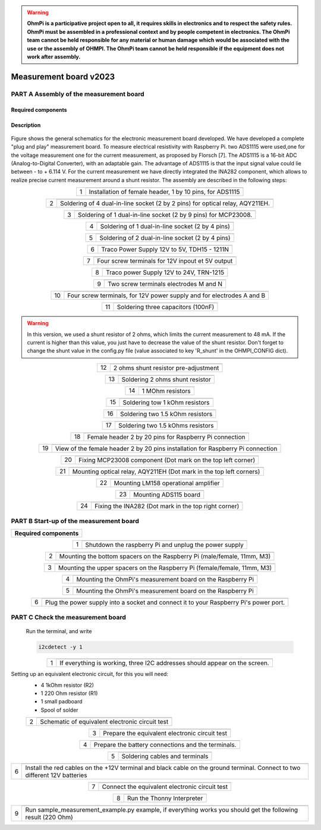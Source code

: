 .. warning::
    **OhmPi is a participative project open to all, it requires skills in electronics and to respect the safety rules. OhmPi must be assembled in a professional context and by people competent in electronics. The OhmPi team cannot be held responsible for any material or human damage which would be associated with the use or the assembly of OHMPI. The OhmPi team cannot be held responsible if the equipment does not work after assembly.**

Measurement board v2023
**********************************************

**PART A** Assembly of the measurement board
==============================================


Required components 
----------------------------------------------------

.. figure:: ../../../img/v2023.x.x/step_n_2/a/00_mes_board_components.jpg       
       :width: 600px
       :align: center
       :height: 450px
       :alt: alternate text
       :figclass: align-center 




.. csv-table:: List of components
   :file: ../../../img/v2023.x.x/step_n_2/a/measure_board_list_2_xx.csv
   :widths: 30, 70, 70, 70, 70, 35, 35
   :header-rows: 1
   
Description
------------------  

.. figure:: ../../../img/v2023.x.x/step_n_2/a/schema_measurement_board.jpg       
       :width: 600px
       :align: center
       :height: 450px
       :alt: alternate text
       :figclass: align-center 

Figure  shows the general schematics for the electronic measurement board developed.
We have developed a complete "plug and play" measurement board. To measure electrical resistivity with Raspberry Pi. 
two ADS1115 were used,one for the voltage measurement one for the current measurement, as proposed by Florsch [7]. The ADS1115
is a 16-bit ADC (Analog-to-Digital Converter), with an adaptable gain. The advantage of ADS1115 is that the 
input signal value could lie between - to + 6.114 V. For the current measurement we have directly integrated the INA282 component, 
which allows to realize precise current measurement around a shunt resistor. The assembly are described in the following steps:



.. table::
   :align: center
   
   +--------+-------------------------------------------------------------------+
   |        |   .. image:: ../../../img/v2023.x.x/step_n_2/a/01_mes_board.jpg   |
   |      1 +-------------------------------------------------------------------+
   |        | Installation of female header, 1 by 10  pins, for ADS1115         | 
   |        |                                                                   |                                                                       
   +--------+-------------------------------------------------------------------+
   
.. table::
   :align: center
  
   +--------+----------------------------------------------------------------+
   |        |   .. image:: ../../../img/v2023.x.x/step_n_2/a/02_mes_board.jpg|
   |2       +----------------------------------------------------------------+
   |        | Soldering of 4 dual-in-line socket (2 by 2 pins) for           | 
   |        | optical relay, AQY211EH.                                       |                                                                       
   +--------+----------------------------------------------------------------+
   
.. table::
   :align: center
  
   +--------+----------------------------------------------------------------+
   |        |   .. image:: ../../../img/v2023.x.x/step_n_2/a/03_mes_board.jpg|
   |3       +----------------------------------------------------------------+
   |        | Soldering of 1 dual-in-line socket (2 by 9 pins)               | 
   |        | for MCP23008.                                                  |                                                                       
   +--------+----------------------------------------------------------------+
   
.. table::
   :align: center
  
   +--------+----------------------------------------------------------------+
   |        |   .. image:: ../../../img/v2023.x.x/step_n_2/a/04_mes_board.jpg|
   | 4      +----------------------------------------------------------------+
   |        | Soldering of 1 dual-in-line socket (2 by 4 pins)               | 
   |        |                                                                |                                                                       
   +--------+----------------------------------------------------------------+ 
.. table::
   :align: center
  
   +--------+----------------------------------------------------------------+
   |        |   .. image:: ../../../img/v2023.x.x/step_n_2/a/05_mes_board.jpg|
   |5       +----------------------------------------------------------------+
   |        | Soldering of 2 dual-in-line socket (2 by 4 pins)               | 
   |        |                                                                |                                                                       
   +--------+----------------------------------------------------------------+
   
.. table::
   :align: center
  
   +--------+----------------------------------------------------------------+
   |        |   .. image:: ../../../img/v2023.x.x/step_n_2/a/06_mes_board.jpg|
   | 6      +----------------------------------------------------------------+
   |        | Traco Power Supply 12V to 5V, TDH15 - 1211N                    |  
   |        |                                                                |                                                                       
   +--------+----------------------------------------------------------------+  

.. table::
   :align: center
  
   +--------+----------------------------------------------------------------+
   |        |   .. image:: ../../../img/v2023.x.x/step_n_2/a/07_mes_board.jpg|
   |7       +----------------------------------------------------------------+
   |        | Four screw terminals for 12V inpout et 5V output               |
   |        |                                                                |                                                                       
   +--------+----------------------------------------------------------------+
   
.. table::
   :align: center
  
   +--------+----------------------------------------------------------------+
   |        |   .. image:: ../../../img/v2023.x.x/step_n_2/a/08_mes_board.jpg|
   |8       +----------------------------------------------------------------+
   |        | Traco power Supply 12V to 24V, TRN-1215                        | 
   |        |                                                                |                                                                       
   +--------+----------------------------------------------------------------+    

.. table::
   :align: center
  
   +--------+----------------------------------------------------------------+
   |        |   .. image:: ../../../img/v2023.x.x/step_n_2/a/09_mes_board.jpg|
   |9       +----------------------------------------------------------------+
   |        | Two screw terminals electrodes M and N                         | 
   |        |                                                                |                                                                       
   +--------+----------------------------------------------------------------+
   
.. table::
   :align: center
  
   +---------+----------------------------------------------------------------+
   |         |   .. image:: ../../../img/v2023.x.x/step_n_2/a/10_mes_board.jpg|
   |10       +----------------------------------------------------------------+
   |         | Four screw terminals, for 12V power supply and for             | 
   |         | electrodes A and B                                             |                                                                       
   +---------+----------------------------------------------------------------+

.. table::
   :align: center
  
   +---------+----------------------------------------------------------------+
   |         |   .. image:: ../../../img/v2023.x.x/step_n_2/a/11_mes_board.jpg|
   |11       +----------------------------------------------------------------+
   |         |  Soldering three capacitors (100nF)                            | 
   |         |                                                                |                                                                       
   +---------+----------------------------------------------------------------+

.. warning::
     
     In this version, we used a shunt resistor of 2 ohms, which limits the current measurement to 48 mA. If the current is higher than this value, you just have to decrease the value of the shunt resistor. Don't forget to change the shunt value in the config.py file (value associated to key 'R_shunt' in the OHMPI_CONFIG dict).


   
.. table::
   :align: center
  
   +---------+----------------------------------------------------------------+
   |         |   .. image:: ../../../img/v2023.x.x/step_n_2/a/12_mes_board.jpg|
   | 12      +----------------------------------------------------------------+
   |         | 2 ohms shunt resistor pre-adjustment                           | 
   |         |                                                                |                                                                       
   +---------+----------------------------------------------------------------+
.. table::
   :align: center
  
   +---------+----------------------------------------------------------------+
   |         |   .. image:: ../../../img/v2023.x.x/step_n_2/a/13_mes_board.jpg|
   |13       +----------------------------------------------------------------+
   |         | Soldering 2 ohms shunt resistor                                | 
   |         |                                                                |                                                                       
   +---------+----------------------------------------------------------------+
   
.. table::
   :align: center
  
   +---------+----------------------------------------------------------------+
   |         |   .. image:: ../../../img/v2023.x.x/step_n_2/a/14_mes_board.jpg|
   |14       +----------------------------------------------------------------+
   |         | 1 MOhm resistors                                               |
   |         |                                                                |                                                                       
   +---------+----------------------------------------------------------------+  
   
.. table::
   :align: center
  
   +---------+---------------------------------------------------------------+
   |         |   .. image::../../../img/v2023.x.x/step_n_2/a/15_mes_board.jpg|
   |15       +---------------------------------------------------------------+
   |         | Soldering tow 1 kOhm resistors                                |
   |         |                                                               |                                                                       
   +---------+---------------------------------------------------------------+
   
.. table::
   :align: center
  
   +---------+----------------------------------------------------------------+
   |         |   .. image:: ../../../img/v2023.x.x/step_n_2/a/16_mes_board.jpg|
   |16       +----------------------------------------------------------------+
   |         | Soldering two 1.5 kOhm resistors                               |
   |         |                                                                |                                                                       
   +---------+----------------------------------------------------------------+
.. table::
   :align: center
  
   +---------+----------------------------------------------------------------+
   |         |   .. image:: ../../../img/v2023.x.x/step_n_2/a/17_mes_board.jpg|
   |17       +----------------------------------------------------------------+
   |         | Soldering two 1.5 kOhms resistors                              |
   |         |                                                                |                                                                       
   +---------+----------------------------------------------------------------+
   
.. table::
   :align: center
  
   +---------+----------------------------------------------------------------+
   |         |   .. image:: ../../../img/v2023.x.x/step_n_2/a/18_mes_board.jpg|
   |18       +----------------------------------------------------------------+
   |         | Female header 2 by 20 pins for Raspberry Pi connection         | 
   |         |                                                                |                                                                       
   +---------+----------------------------------------------------------------+

.. table::
   :align: center
  
   +---------+----------------------------------------------------------------+
   |         |   .. image:: ../../../img/v2023.x.x/step_n_2/a/19_mes_board.jpg|
   |19       +----------------------------------------------------------------+
   |         | View of the female  header 2 by 20 pins installation           | 
   |         | for Raspberry Pi connection                                    |                                                                       
   +---------+----------------------------------------------------------------+
   
.. table::
   :align: center
  
   +---------+----------------------------------------------------------------+
   |         |   .. image:: ../../../img/v2023.x.x/step_n_2/a/20_mes_board.jpg|
   |20       +----------------------------------------------------------------+
   |         | Fixing MCP23008 component (Dot mark on the top left corner)    | 
   |         |                                                                |                                                                       
   +---------+----------------------------------------------------------------+
   
.. table::
   :align: center
  
   +---------+----------------------------------------------------------------+
   |         |   .. image:: ../../../img/v2023.x.x/step_n_2/a/21_mes_board.jpg|
   |21       +----------------------------------------------------------------+
   |         |Mounting optical relay, AQY211EH (Dot mark in the top left      | 
   |         |corners)                                                        |                                                                       
   +---------+----------------------------------------------------------------+
   
.. table::
   :align: center
  
   +---------+---------------------------------------------------------------+
   |         |   .. image::../../../img/v2023.x.x/step_n_2/a/22_mes_board.jpg|
   |22       +---------------------------------------------------------------+
   |         | Mounting LM158 operational amplifier                          |
   |         |                                                               |                                                                       
   +---------+---------------------------------------------------------------+

.. table::
   :align: center
  
   +---------+----------------------------------------------------------------+
   |         |   .. image:: ../../../img/v2023.x.x/step_n_2/a/23_mes_board.jpg|
   |23       +----------------------------------------------------------------+
   |         |  Mounting ADS115 board                                         | 
   |         |                                                                |                                                                       
   +---------+----------------------------------------------------------------+
   
.. table::
   :align: center
  
   +---------+----------------------------------------------------------------+
   |         |   .. image:: ../../../img/v2023.x.x/step_n_2/a/24_mes_board.jpg|
   |24       +----------------------------------------------------------------+
   |         | Fixing the INA282 (Dot mark in the top right corner)           | 
   |         |                                                                |                                                                       
   +---------+----------------------------------------------------------------+
  
  
**PART B** Start-up of the measurement board
====================================================== 


+------------------------------------------------------------------------+
| **Required components**                                                | 
+------------------------------------------------------------------------+

.. csv-table:: List of components
   :file: ../../../img/v2023.x.x/step_n_2/b/test_2_xx.csv
   :widths: 30, 70, 70, 70, 70, 35, 35
   :header-rows: 1

.. table::
   :align: center
   
   +--------+-------------------------------------------------------------+
   |        |   .. image:: ../../../img/v2023.x.x/step_n_2/b/001.jpg      |
   |1       +-------------------------------------------------------------+
   |        | Shutdown the raspberry Pi and unplug the power supply       | 
   |        |                                                             |                                                                       
   +--------+-------------------------------------------------------------+
   
.. table::
   :align: center
   
   +--------+---------------------------------------------------------------------------+
   |        |   .. image:: ../../../img/v2023.x.x/step_n_2/b/001.jpg                    |
   |2       +---------------------------------------------------------------------------+
   |        | Mounting the bottom spacers on the Raspberry Pi (male/female, 11mm, M3)   | 
   |        |                                                                           |                                                                       
   +--------+---------------------------------------------------------------------------+

.. table::
   :align: center
   
   +--------+---------------------------------------------------------------------------+
   |        |   .. image:: ../../../img/v2023.x.x/step_n_2/b/002.jpg                    |
   |3       +---------------------------------------------------------------------------+
   |        | Mounting the upper spacers on the Raspberry Pi (female/female, 11mm, M3)  | 
   |        |                                                                           |                                                                       
   +--------+---------------------------------------------------------------------------+

.. table::
   :align: center
   
   +--------+-------------------------------------------------------------+
   |        |   .. image:: ../../../img/v2023.x.x/step_n_2/b/003.jpg      |
   |4       +-------------------------------------------------------------+
   |        | Mounting the OhmPi's measurement board on the Raspberry Pi  | 
   |        |                                                             |                                                                       
   +--------+-------------------------------------------------------------+

.. table::
   :align: center
   
   +--------+------------------------------------------------------------+
   |        |   .. image:: ../../../img/v2023.x.x/step_n_2/b/004.jpg     |
   |5       +------------------------------------------------------------+
   |        | Mounting the OhmPi's measurement board on the Raspberry Pi | 
   |        |                                                            |
   +--------+------------------------------------------------------------+   

.. table::
   :align: center
   
   +--------+------------------------------------------------------------+
   |        |   .. image:: ../../../img/v2023.x.x/step_n_2/b/005.jpg     |
   |6       +------------------------------------------------------------+
   |        | Plug the power supply into a socket and connect it to your | 
   |        | Raspberry Pi's power port.                                 |
   +--------+------------------------------------------------------------+  


**PART C** Check the measurement board
====================================================== 

 Run the terminal, and write

 .. code-block:: python

     i2cdetect -y 1

.. table::
   :align: center
   
   +--------+---------------------------------------------------------------+
   |        |   .. image:: ../../../img/v2023.x.x/step_n_2/c/i2cdetect.png  |
   |1       +---------------------------------------------------------------+
   |        |If everything is working, three I2C addresses should appear    | 
   |        |on the screen.                                                 |                                                                       
   +--------+---------------------------------------------------------------+



Setting up an equivalent electronic circuit, for this you will need: 
 * 4 1kOhm resistor (R2)
 * 1 220 Ohm resistor (R1)
 * 1 small padboard
 * Spool of solder
 
 .. table::
   :align: left
 
   +--------+---------------------------------------------------------------+
   |        |   .. image:: ../../../img/v2023.x.x/step_n_2/c/ref_circuit.png|
   |2       +---------------------------------------------------------------+
   |        | Schematic of equivalent electronic circuit test               |                                                                       
   +--------+---------------------------------------------------------------+
   
.. table::
   :align: center
 
   +--------+--------------------------------------------------------------------+
   |        |   .. image:: ../../../img/v2023.x.x/step_n_2/c/20210905_122820.jpg |
   |3       +--------------------------------------------------------------------+
   |        | Prepare the equivalent electronic circuit test                     |                                                                       
   +--------+--------------------------------------------------------------------+ 

  
.. table::
   :align: center
 
   +--------+--------------------------------------------------------------------+
   |        |   .. image:: ../../../img/v2023.x.x/step_n_2/c/20210905_123034.jpg |
   |4       +--------------------------------------------------------------------+
   |        |  Prepare the battery connections and the terminals.                |                                                                       
   +--------+--------------------------------------------------------------------+ 


.. table::
   :align: center
 
   +--------+--------------------------------------------------------------------------------+
   |        |   .. image:: ../../../img/v2023.x.x/step_n_2/c/20210905_132856.jpg             |
   |5       +--------------------------------------------------------------------------------+
   |        | Soldering cables and terminals                                                 |                                                                       
   +--------+--------------------------------------------------------------------------------+ 


.. table::
   :align: center
 
   +--------+--------------------------------------------------------------------------------+
   |        |   .. image:: ../../../img/v2023.x.x/step_n_2/c/Inked20211206_150522_LI.jpg     |
   |6       +--------------------------------------------------------------------------------+
   |        |Install the red cables on the +12V terminal and black cable                     |                                                                       
   |        |on the ground terminal. Connect to two different 12V                            |
   |        |batteries                                                                       |
   +--------+--------------------------------------------------------------------------------+ 

.. table::
   :align: center
 
   +--------+--------------------------------------------------------------------------------+
   |        |   .. image:: ../../../img/v2023.x.x/step_n_2/c/Inked20211206_150522_LI2.jpg    |
   |7       +--------------------------------------------------------------------------------+
   |        | Connect the equivalent electronic circuit test                                 |                                                                       
   |        |                                                                                |
   +--------+--------------------------------------------------------------------------------+
   
   
.. table::
   :align: center
 
   +--------+-------------------------------------------------------------------------------+
   |        |   .. image:: ../../../img/v2023.x.x/step_n_2/c/thonny_first_interface.jpg     |
   |8       +-------------------------------------------------------------------------------+
   |        | Run the Thonny Interpreter                                                    |                    
   |        |                                                                               |
   +--------+-------------------------------------------------------------------------------+   


.. table::
   :align: center
 
   +--------+------------------------------------------------------------------------------+
   |        |   .. image:: ../../../img/v2023.x.x/step_n_2/c/20211206_144334.jpg           |
   |9       +------------------------------------------------------------------------------+
   |        | Run sample_measurement_example.py example, if everything                     |                    
   |        | works you should  get the following result (220 Ohm)                         |
   +--------+------------------------------------------------------------------------------+ 
